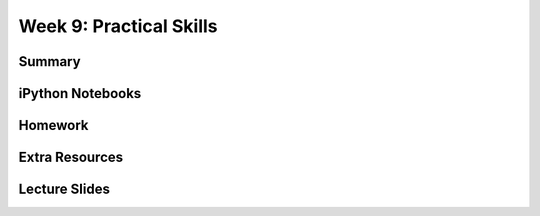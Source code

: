 Week 9: Practical Skills
========================


Summary
^^^^^^^

iPython Notebooks
^^^^^^^^^^^^^^^^^

Homework
^^^^^^^^

Extra Resources
^^^^^^^^^^^^^^^

Lecture Slides
^^^^^^^^^^^^^^
